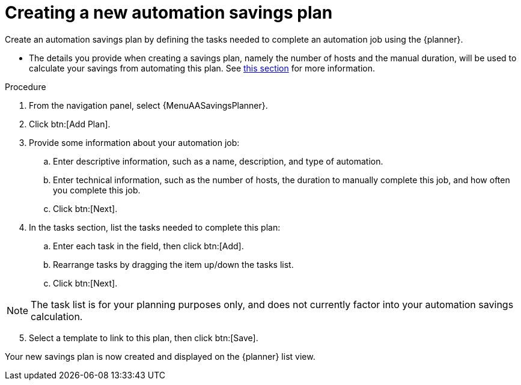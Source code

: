 // Module included in the following assemblies:
// assembly-automation-savings-planner.adoc


[id="proc-create-savings-plan_{context}"]

= Creating a new automation savings plan

Create an automation savings plan by defining the tasks needed to complete an automation job using the {planner}.

* The details you provide when creating a savings plan, namely the number of hosts and the manual duration, will be used to calculate your savings from automating this plan. See <<con-review-savings-calculations_{context},this section>> for more information.

.Procedure

. From the navigation panel, select {MenuAASavingsPlanner}.
. Click btn:[Add Plan].
. Provide some information about your automation job:
.. Enter descriptive information, such as a name, description, and type of automation.
.. Enter technical information, such as the number of hosts, the duration to manually complete this job, and how often you complete this job.
.. Click btn:[Next].
. In the tasks section, list the tasks needed to complete this plan:
.. Enter each task in the field, then click btn:[Add].
.. Rearrange tasks by dragging the item up/down the tasks list.
.. Click btn:[Next].

[NOTE]
====
The task list is for your planning purposes only, and does not currently factor into your automation savings calculation.
====

[start=5]
. Select a template to link to this plan, then click btn:[Save].

Your new savings plan is now created and displayed on the {planner} list view.
